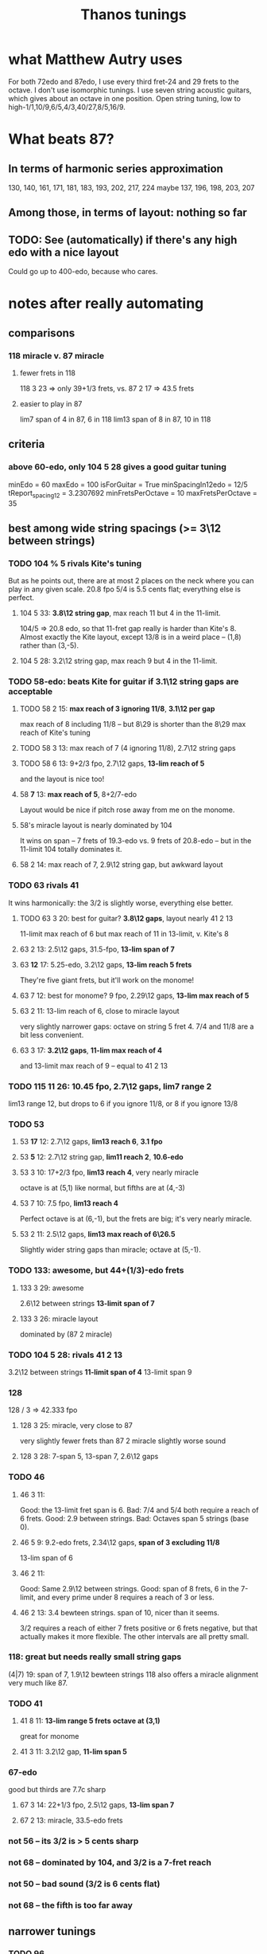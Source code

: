 #+title: Thanos tunings
#+ROAM_ALIAS: "Kite tunings"
* what Matthew Autry uses
For both 72edo and 87edo, I use every third fret-24 and 29 frets to the octave. I don't use isomorphic tunings. I use seven string acoustic guitars, which gives about an octave in one position. Open string tuning, low to high-1/1,10/9,6/5,4/3,40/27,8/5,16/9.
* What beats 87?
** In terms of harmonic series approximation
130, 140, 161, 171, 181, 183, 193, 202, 217, 224
maybe 137, 196, 198, 203, 207
** Among those, in terms of layout: nothing so far
** TODO: See (automatically) if there's *any* high edo with a nice layout
Could go up to 400-edo, because who cares.
* notes after *really* automating
** comparisons
*** 118 miracle v. 87 miracle
**** fewer frets in 118
118 3 23 => only 39+1/3 frets, vs.
87 2 17 => 43.5 frets
**** easier to play in 87
lim7 span of 4 in 87, 6 in 118
lim13 span of 8 in 87, 10 in 118
** criteria
*** above 60-edo, only 104 5 28 gives a good guitar tuning
minEdo = 60
maxEdo = 100
isForGuitar = True
minSpacingIn12edo = 12/5
   tReport_spacing12 = 3.2307692
minFretsPerOctave = 10
maxFretsPerOctave = 35
** best among wide string spacings (>= 3\12 between strings)
*** TODO 104 % 5 rivals Kite's tuning
But as he points out, there are at most 2 places on the neck where you can play in any given scale.
20.8 fpo
5/4 is 5.5 cents flat; everything else is perfect.
**** 104 5 33: *3.8\12 string gap*, max reach 11 but 4 in the 11-limit.
104/5 => 20.8 edo, so that 11-fret gap really is harder than Kite's 8.
Almost exactly the Kite layout,
except 13/8 is in a weird place -- (1,8) rather than (3,-5).
**** 104 5 28: 3.2\12 string gap, max reach 9 but 4 in the 11-limit.
*** TODO 58-edo: beats Kite for guitar if 3.1\12 string gaps are acceptable
**** TODO 58 2 15: *max reach of 3 ignoring 11/8*, *3.1\12 per gap*
max reach of 8 including 11/8 -- but 8\29 is shorter than the
8\29 max reach of Kite's tuning
**** TODO 58 3 13: max reach of 7 (4 ignoring 11/8), 2.7\12 string gaps
**** TODO 58 6 13: 9+2/3 fpo, 2.7\12 gaps, *13-lim reach of 5*
and the layout is nice too!
**** 58 *7* 13: *max reach of 5*, 8+2/7-edo
Layout would be nice if pitch rose away from me on the monome.
**** 58's miracle layout is nearly dominated by 104
It wins on span -- 7 frets of 19.3-edo vs. 9 frets of 20.8-edo --
but in the 11-limit 104 totally dominates it.
**** 58 2 14: max reach of 7, 2.9\12 string gap, but awkward layout
*** TODO 63 rivals 41
It wins harmonically: the 3/2 is slightly worse, everything else better.
**** TODO 63 3 20: best for guitar? *3.8\12 gaps*, layout nearly 41 2 13
11-limit max reach of 6
but max reach of 11 in 13-limit, v. Kite's 8
**** 63 2 13: 2.5\12 gaps, 31.5-fpo, *13-lim span of 7*
**** 63 *12* 17: 5.25-edo, 3.2\12 gaps, *13-lim reach 5 frets*
They're five giant frets, but it'll work on the monome!
**** 63 7 12: best for monome? 9 fpo, 2.29\12 gaps, *13-lim max reach of 5*
**** 63 2 11: 13-lim reach of 6, close to miracle layout
very slightly narrower gaps: octave on string 5 fret 4.
7/4 and 11/8 are a bit less convenient.
**** 63 3 17: *3.2\12 gaps*, *11-lim max reach of 4*
and 13-limit max reach of 9 -- equal to 41 2 13
*** TODO 115 11 26: 10.45 fpo, 2.7\12 gaps, *lim7 range 2*
lim13 range 12, but drops to 6 if you ignore 11/8, or 8 if you ignore 13/8
*** TODO 53
**** 53 *17* 12: 2.7\12 gaps, *lim13 reach 6*, *3.1 fpo*
**** 53 *5* 12: 2.7\12 string gap, *lim11 reach 2*, *10.6-edo*
**** 53 3 10: 17+2/3 fpo, *lim13 reach 4*, very nearly miracle
octave is at (5,1) like normal, but fifths are at (4,-3)
**** 53 7 10: 7.5 fpo, *lim13 reach 4*
Perfect octave is at (6,-1), but the frets are big; it's very nearly miracle.
**** 53 2 11: 2.5\12 gaps, *lim13 max reach of 6\26.5*
Slightly wider string gaps than miracle; octave at (5,-1).
*** TODO 133: awesome, but 44+(1/3)-edo frets
**** 133 3 29: awesome
2.6\12 between strings
*13-limit span of 7*
**** 133 3 26: miracle layout
dominated by (87 2 miracle)
*** TODO 104 5 28: rivals 41 2 13
3.2\12 between strings
*11-limit span of 4*
 13-limit span 9
*** 128
128 / 3 => 42.333 fpo
**** 128 3 25: miracle, very close to 87
very slightly fewer frets than 87 2 miracle
slightly worse sound
**** 128 3 28: 7-span 5, 13-span 7, 2.6\12 gaps
*** TODO 46
**** 46 3 11:
 Good: the 13-limit fret span is 6.
 Bad: 7/4 and 5/4 both require a reach of 6 frets.
 Good: 2.9 between strings.
 Bad: Octaves span 5 strings (base 0).
**** 46 5 9: 9.2-edo frets, 2.34\12 gaps, *span of 3 excluding 11/8*
13-lim span of 6
**** 46 2 11:
 Good: Same 2.9\12 between strings.
 Good: span of 8 frets, 6 in the 7-limit, and every prime under 8 requires a reach of 3 or less.
**** 46 2 13: 3.4 bewteen strings. span of 10, nicer than it seems.
 3/2 requires a reach of either 7 frets positive or 6 frets negative,
   but that actually makes it more flexible.
 The other intervals are all pretty small.
*** 118: great but needs really small string gaps
(4|7) 19: span of 7, 1.9\12 bewteen strings
118 also offers a miracle alignment very much like 87.
*** TODO 41
**** 41 8 11: *13-lim range 5 frets* *octave at (3,1)*
great for monome
**** 41 3 11: 3.2\12 gap, *11-lim span 5*
*** 67-edo
good but thirds are 7.7c sharp
**** 67 3 14: 22+1/3 fpo, 2.5\12 gaps, *13-lim span 7*
**** 67 2 13: miracle, 33.5-edo frets
*** not 56 -- its 3/2 is > 5 cents sharp
*** not 68 -- dominated by 104, and 3/2 is a 7-fret reach
*** not 50 -- bad sound (3/2 is 6 cents flat)
*** not 68 -- the fifth is too far away
** narrower tunings
*** TODO 96
96 9 20: 10.666 fpo, 2.5\12 gaps, span of 8 (or 5 ignoring 11/8)
96 3 17: spaced 2.1\12, span of 8 frets, 5-limit span 4 frets
*** TODO 166 7 30: reach of 4 in 11-limit, 2.1\12 between strings
reach of 10 in 13-limit
*** TODO 111 7 18: reach of 6 in 11-limit, 1.9\12 between strings
almost dominated by 166, except this has
reach of 9 in the 13-limit
*** 99 3 16: reach of 3 in 11-limit, 1.94\12 between strings
*** 130 4 21: reach of 7 in 11-limit, 1.93\12 between strings
*** 118, 94 close-spaced both give nice narrow ranges
but they're awkwardly arranged.
*** 94
**** 94 7 23: *13.43-edo*, *2.9\12 gaps*, *great sound*
but harder to play than 41-edo: the max reach is 8\13.5 rather than 8\20.5
**** 94 7 18: string gap 2.3]12, span of 7 frets, but awkward
**** 94 4 17 is great for 11-limit
max fret reach of 4 (but 10 in the 13-limit).
** individual tunings
*** not 74: 3/2 is 4.7 cents flat
*** not 78: 3/2 is 5.7 cents sharp
*** 103
*** 130 4 19, span 13, 7-limit span of 3, spaced 1.9\12
*** 46 is very worthy
*** 87 is incredible, with various good spacings (2,3,5)
87 / 3, spaced 17\87 looks best.
But this one's also good: thanosreport 87 3 14
*** 94 is great
**** 94 mod 7, 16\94: span of 7, 5-limit span of 2, 2\12 bewteen strings
**** 94 4 17: span of 10, 11-limit span of 4, 2.2\12 between strings
*** 77 3 17 seems best in 77-edo
2.65\12 between strings
max reach 9, but 6 if you ignore 11/8
* To find these quickly,
run `thanos'' modulus maxFretDistance` for a given modulus.
(e.g. for Kite tuning the modulus is 2.)
* after automating the search
** TODO 104 mod 5! span of 9 frets, or 4 in the 11-limit!
** TODO 68 is good.
> myPrint $ bests 68
(3 % 2,(40,7059,39.273))
(5 % 4,(22,3882,19.215))
(7 % 4,(55,9706,17.62328))
(11 % 8,(31,5471,-42.59))
(13 % 8,(48,8471,65.3116176010135))
(17 % 8,(67,11824,-1226.024))


    { report_edo = 68
    , report_modulus = 2
    , report_spacing = 17
    , report_spacing12 = 3.0
    , report_fretSpan = 13
    , report_fretSpan12 = 4.58
    , report_intervalReports =
        [ 22 steps = 5 % 4: string 2 fret -6
        , 31 steps = 11 % 8: string 1 fret 7
        , 40 steps = 3 % 2: string 2 fret 3
        , 48 steps = 13 % 8: string 2 fret 7
        , 55 steps = 7 % 4: string 3 fret 2
        , 68 steps = 2 % 1: string 4 fret 0
** TODO 94 mod 7! span of 8 frets! 4 in the 7-limit!
** TODO 84 mod 5!
** 89 mod 5
estTunings 89
[ ThanosReport
    { report_edo = 89
    , report_modulus = 5
    , report_spacing = 19
    , report_fretSpan = 10
    , report_intervalReports =
        [ 29 steps = 5 % 4: string 1 fret 2
        , 41 steps = 11 % 8: string 4 fret -7
        , 52 steps = 3 % 2: string 3 fret -1
        , 62 steps = 13 % 8: string 3 fret 1
        , 72 steps = 7 % 4: string 3 fret 3
        , 89 steps = 2 % 1: string 6 fret -5
        ]
** TODO 90 mod 5! span of 7 frets!
** TODO 55 mod 4, span of 4 frets!
** TODO 65 mod 4, span of 5 frets!
** TODO 50 mod 3, span of 5 frets!
** 78 is nice
** 72 edo, modulo 3, 14\72 between strings: max reach of 7 frets
** 109 edo! modulo 4! 25\109 between frets: max reach of 10 frets
And those are frets of 109/4 ~ 27 edo.
* Highlights
** 87-edo works incredibly as 43.5-edo, and well as 29-edo
*** 87 2 19: 2.6\12 between strings, max reach 7
*** 87 2 17: miracle, max reach 8
*** Using 43.5-edo to play 87-edo gives miraculously small reaches.
**** Spacing strings by 17\87 gives the 41-edo layout, max stretch 2.2 \12.
max reach: 8\43.5, or in 12-edo, 2.21
((28,5 % 4),(2,-3))
((40,11 % 8),(2,3))
((51,3 % 2),(3,0))
((61,13 % 8),(3,5))
((70,7 % 4),(4,1))
((87,2 % 1),(5,1))
**** Spacing strings by 19\87 gives a maximum reach of 1.9\12.
It'll take a full 6 strings to span one octave,
but it'll sound great and play easy.
The max 7-limit stretch is 5 frets; 11-limit, 6 frets; 13-limit, 7 frets.

28\87 = 5 % 4  = 2 strings - 5 frets
40\87 = 11 % 8 = 2 strings + 1 frets
51\87 = 3 % 2  = 3 strings - 3 frets
61\87 = 13 % 8 = 3 strings + 2 frets
70\87 = 7 % 4  = 4 strings - 3 frets
87\87 = 2 % 1  = 5 strings - 4 frets
**** Spacing strings by 21\87 gives a maximum reach of 2.5\12.
((28,5 % 4),(2,-7))
((40,11 % 8),(2,-1))
((51,3 % 2),(3,-6))
((61,13 % 8),(3,-1))
((70,7 % 4),(4,-7))
((87,2 % 1),(5,-9))
*** Using 29-edo to play 87-edo works okay.
32 \ 87 spacing => max reach of 17\29 ~ 7   \ 12 and 2/1 ~ 4 open strings.

There are also these, but they seem dominated by the 43.5-edo schemes.
17 \ 87 spacing => max reach of 10\29 ~ 4.1 \ 12 and 2/1 ~ 6 open strings.
23 \ 87 spacing => max reach of 14\29 ~ 5.8 \ 12 and 2/1 ~ 5 open strings.
*** Nothing higher works well.
** 72-edo works great
*** mod 2, 25\72 has max reach of 8\72 = 2.7\12
25, max reach: 8, or in 12-edo, 2.6666666666666665
((23,5 % 4),(1,-1))
((33,11 % 8),(1,4))
((42,3 % 2),(2,-4))
((50,13 % 8),(2,0))
((58,7 % 4),(2,4))
** 80: something dominates it
*** this is its best
   { tReport_edo = 80
   , tReport_modulus = 4
   , tReport_spacing = 17
   , tReport_spacing12 = 2.55
   , tReport_fretSpan = 10
   , tReport_fretSpan12 = 6.0
   , tReport_intervalReports =
       [ 26 steps = 5 % 4: string 2 fret -2
       , 37 steps = 11 % 8: string 1 fret 5
       , 47 steps = 3 % 2: string 3 fret -1
       , 56 steps = 13 % 8: string 4 fret -3
       , 65 steps = 7 % 4: string 5 fret -5
       , 80 steps = 2 % 1: string 4 fret 3
       ]
   }
*** mod 2, 15\80, max reach: 6, or in 12-edo, 1.8
((26,5 % 4),(2,-2))
((37,11 % 8),(3,-4))
((47,3 % 2),(3,1))
((56,13 % 8),(4,-2))
((65,7 % 4),(5,-5))
*** mod 3, 28\80, max reach: 13, or in 12-edo, 5.85
((26,5 % 4),(2,-10))
((37,11 % 8),(1,3))
((47,3 % 2),(2,-3))
((56,13 % 8),(2,0))
((65,7 % 4),(2,3))
** 84
*** 84 8 19: dominated by 115
it's the same layout
*** 84 8.4 19: 2.7\12 gaps, *7-lim range 7\8.4 frets*
but 7 frets of 8.4 edo is a huge range.
*** 84 5 16: 2.3\12 between strings, reach of 9
reach of 7 ignoring 11/8
*** mod 5, spaced 22\84, max reach: 7, or in 12-edo, 5.0
((27,5 % 4),(1,1))
((39,11 % 8),(2,-1))
((49,3 % 2),(2,1))
((59,13 % 8),(2,3))
((68,7 % 4),(4,-4))
*** mod 2, spaced 17\84, max reach: 11, or in 12-edo, 3.142857142857143
((27,5 % 4),(1,5))
((39,11 % 8),(3,-6))
((49,3 % 2),(3,-1))
((59,13 % 8),(3,4))
((68,7 % 4),(4,0))
*** mod 3, spaced 31\84, max reach: 14, or in 12-edo, 6.0
((27,5 % 4),(0,9))
((39,11 % 8),(0,13))
((49,3 % 2),(1,6))
((59,13 % 8),(2,-1))
((68,7 % 4),(2,2))
** 68-edo works great
*** TODO mod 2, 11\68, max reach: 4, or in 12-edo, 1.4
((22,5 % 4),(2,0))
((31,11 % 8),(3,-1))
((40,3 % 2),(4,-2))
((48,13 % 8),(4,2))
((55,7 % 4),(5,0))
*** TODO mod 2, 13\68, max reach: 6, or in 12-edo, 2.117
((22,5 % 4),(2,-2))
((31,11 % 8),(3,-4))
((40,3 % 2),(4,-6))
((48,13 % 8),(4,-2))
((55,7 % 4),(5,-5))
((68,2 % 1),(6,-5))
*** mod 4, 13\68, max reach: 7, or in 12-edo, 4.94
((22,5 % 4),(2,-1))
((31,11 % 8),(3,-2))
((40,3 % 2),(4,-3))
((48,13 % 8),(4,-1))
((55,7 % 4),(3,4))
((68,2 % 1),(4,4))
*** mod 3, 23\68, max reach: 11, or in 12-edo, 5.823529411764706
((22,5 % 4),(2,-8))
((31,11 % 8),(2,-5))
((40,3 % 2),(2,-2))
((48,13 % 8),(3,-7))
((55,7 % 4),(2,3))
((68,2 % 1),(4,-8))
** 63 is interesting
sounds good
*** 63 3 17: nearly identical to (but dominated by) 104
*** evens, 17\63, max reach: 13, or in 12-edo, 4.9
((20,5 % 4),(2,-7))
((29,11 % 8),(1,6))
((37,3 % 2),(3,-7))
((44,13 % 8),(2,5))
((51,7 % 4),(3,0))
*** mod 3, 20\63, max reach: 11, or in 12-edo, 6.3
((20,5 % 4),(1,0))
((29,11 % 8),(1,3))
((37,3 % 2),(2,-1))
((44,13 % 8),(1,8))
((51,7 % 4),(3,-3))
*** mod 5, 22\63, max reach: 7, or in 12-edo, 6.7
((20,5 % 4),(0,4))
((29,11 % 8),(2,-3))
((37,3 % 2),(1,3))
((44,13 % 8),(2,0))
((51,7 % 4),(3,-3))
** 46-edo works pretty well.
*** Spaced 11\46, max reach is 4.2\12, or 2.6 in 7-limit.
The hardest intervals are also the least important -- 11/8 and 13/8.
11, max reach: 8\23, or in 12-edo, 4.173913043478261
15\87 = 5 % 4  = 1 strings + 2 frets
21\87 = 11 % 8 = 1 strings + 5 frets
27\87 = 3 % 2  = 3 strings - 3 frets
32\87 = 13 % 8 = 2 strings + 5 frets
37\87 = 7 % 4  = 3 strings + 2 frets
46\87 = 2 % 1  = 4 strings + 1 frets
*** Spaced 13\46 and skipping every other, the max reach is 5.2\12
13, max reach: 10\23, or in 12-edo, 5.2
15\87 = 5 % 4  = 1 strings + 1 frets
27\87 = 3 % 2  = 3 strings - 6 frets
21\87 = 11 % 8 = 1 strings + 4 frets
32\87 = 13 % 8 = 2 strings + 3 frets
37\87 = 7 % 4  = 3 strings - 1 frets
46\87 = 2 % 1  = 4 strings - 3 frets
*** Spaced 4/3=19\46, skipping every other: max reach is 6.3\12
max reach: 12\23, or in 12-edo, 6.260869565217392
15\87 = 5 % 4  = 1 strings - 2 frets
27\87 = 3 % 2  = 1 strings + 4 frets
21\87 = 11 % 8 = 1 strings + 1 frets
32\87 = 13 % 8 = 2 strings - 3 frets
37\87 = 7 % 4  = 1 strings + 9 frets
46\87 = 2 % 1  = 2 strings + 4 frets
*** Spaced 20\46 and keeping only every third note (!), it works for melody.
max reach is 10 frets, or in 12-edo, 7.826086956521739
THis would be a 15.333333-edo guitar.
But the problem is the third and fifth are both on string 0.
* DONE ? some work I did
** for 46-edo on 23-edo guitar
*** Maximum convenient stretch is probably around 9 frets of 23-edo.
 5 frets of 12 edo is like 9.5 frets of 23-edo.
*** Tuned 15\46 apart
**** 7 open strings span 2 octaves - 2\46
 6*15 = 90
**** intervals
***** 27\46
 1 string higher, 6 frets up (15 + 6*2 = 27)
 3 strings higher, 9 frets down (45 - 9*2 = 27
***** 37\46
 3 strings higher, 4 frets down (45 - 4*2 = 37)
 1 string higher, 11 frets up (15 + 11*2 = 37)
****** octave: 83\46 = 5 strings up + 4 frets up
 5*15 + 4*2 = 75 + 8
***** 12\46
 same string, 6 frets higher
****** octave: 58 = 4 strings up, 1 fret down
***** 15\46: 1 string, 0 frets apart
****** octave: 61\46
 5 strings - 7 frets
 3 strings + 8 frets
***** 21\46
 1 string + 3 frets
*** Tuned 13\46 apart
**** 8 open strings span 2 octaves - 1\46
 7*13 = 91
**** intervals
(*13) <$> [0..6] = [0,13,26,39,52,65,78]
***** 12\46: splits a difference, 0 or 2 strings
2 strings - 7 frets, or
          + 6 frets
***** 15\46 = 1 string  + 1 fret
***** 19\46 = 1 string  + 3 frets, or
 3 strings - 10 frets
***** 21\46 = 1 string  + 5 frets, or
 3 strings - 9 frets
***** 27\46: splits a difference, 1 or 3 strings
 3 strings - 6 frets
 1 string + 7 frets
***** 32\46 = 2 strings + 3 frets
***** 37\46 = 3 strings - 1 fret
***** octave = 4 strings - 3 frets, or
 2 strings + 10 frets
** for 87-edo
*** intervals on a 17\87-isomorphically tuned 43.5-edo guitar
(\*17) <$> [0..5] = [0,17,34,51,68,85,102]

28\87 = 5 % 4  = 2 strings - 3 frets
40\87 = 11 % 8 = 2 strings + 3 frets
51\87 = 3 % 2  = 3 strings
61\87 = 13 % 8 = 3 strings + 5 frets
70\87 = 7 % 4  = 4 strings + 1 frets
87\87 = 2 % 1  = 5 strings + 1 frets

16/15 = 8  \ 87 =             4 frets
8/7   = 17 \ 87 = 1 string
7/6   = 19 \ 87 = 1 string  + 1 fret
6/5   = 23 \ 87 = 1 string  + 3 frets
*** TODO intervals on a 19\87-isomorphically tuned 43.5-edo guitar
Max reach: 8 frets
(\*19) <$> [0..5] = [0,19,38,57,76,95]

28\87 = 5 % 4  = 2 strings - 5 frets
40\87 = 11 % 8 = 2 strings + 1 frets
51\87 = 3 % 2  = 3 strings - 3 frets
61\87 = 13 % 8 = 3 strings + 2 frets
70\87 = 7 % 4  = 4 strings - 3 frets
87\87 = 2 % 1  = 5 strings - 4 frets

16/15 = 8  \ 87 =             4 frets
8/7   = 17 \ 87 = 1 string  - 1 fret
7/6   = 19 \ 87 = 1 string
6/5   = 23 \ 87 = 1 string  + 2 frets
*** 21\87
max reach: 8
28\87 = 5 % 4  = 2 strings - 7 frets
40\87 = 11 % 8 = 2 strings - 1 frets
51\87 = 3 % 2  = 3 strings - 6 frets
61\87 = 13 % 8 = 3 strings - 1 frets
70\87 = 7 % 4  = 4 strings - 7 frets
87\87 = 2 % 1  = 5 strings - 9 frets
*** What about using 29-edo?
The best are
**** tuned 20\87 apart
5/4   = 28 \ 87 = 1 mod 3 = 2 strings - 4 frets
11/8  = 40 \ 87 = 1 mod 3 = 2 strings
3/2   = 51 \ 87 = 0 mod 3 = 3 strings - 3 frets
13/8  = 61 \ 87 = 1 mod 3 = 2 strings + 7 frets
7/4   = 70 \ 87 = 1 mod 3 = 2 strings + 10 frets, 5 strings - 10 frets
2/1   = 87 \ 87 = 0 mod 3 = 3 strings + 9 frets

16/15 = 8  \ 87 = 2 mod 3 = 1 string - 4 frets
8/7   = 17 \ 87 = 2 mod 3 = 1 string - 1 fret
7/6   = 19 \ 87 = 1 mod 3 = 2 strings - 7 frets
6/5   = 23 \ 87 = 2 mod 3 = 1 string + 1 fret
**** tuned 19\87 apart
(*19) <$> [0..6] = [0,19,38,57,76,95,114]
5/4   = 28 \ 87 = 1 mod 3 = 1 string + 3 frets
11/8  = 40 \ 87 = 1 mod 3 = 1 string + 7 frets
3/2   = 51 \ 87 = 0 mod 3 = 3 strings - 2 frets
13/8  = 61 \ 87 = 1 mod 3 = 4 strings - 5 frets
7/4   = 70 \ 87 = 1 mod 3 = 4 strings - 2 frets
2/1   = 87 \ 87 = 0 mod 3 = 3 strings + 10 frets, or 6 strings - 9 frets
**** TODO tuned 17\87 apart
10 fret max reach in 13-limit.
7 fret max reach in 11-limit.
The 4th string is unused.

(*17) <$> [0..5] = [0, 17,34,51, 68,85,102]
28\87 = 5 % 4  = 2 strings - 2 frets
40\87 = 11 % 8 = 2 strings + 2 frets
51\87 = 3 % 2  = 3 strings + 0 frets
61\87 = 13 % 8 = 5 strings - 8 frets
70\87 = 7 % 4  = 5 strings - 5 frets
87\87 = 2 % 1  = 6 strings - 5 frets

16/15 = 8  \ 87 = 2 mod 3 = 1 string - 3 frets
8/7   = 17 \ 87 = 2 mod 3 = 1 string
7/6   = 19 \ 87 = 1 mod 3 = 2 strings - 5 frets
6/5   = 23 \ 87 = 2 mod 3 = 1 string + 2 frets
**** tuned 16\87 apart
(*16) <$> [0..5] = [0,16,32,48,64,80,96]
5/4   = 28 \ 87 = 1 mod 3 = 1 string + 4 frets
11/8  = 40 \ 87 = 1 mod 3 = 1 string + 8 frets, or 4 strings - 8 frets
3/2   = 51 \ 87 = 0 mod 3 = 3 strings + 1 fret
13/8  = 61 \ 87 = 1 mod 3 = 4 strings - 1 fret
7/4   = 70 \ 87 = 1 mod 3 = 4 strings + 2 frets
2/1   = 87 \ 87 = 0 mod 3 = 6 strings - 3 frets
**** TODO tuned 14\87 apart
(*14) <$> [0..6] = [0,14,28,42,56,70,84]
5/4   = 28 \ 87 = 1 mod 3 = 2 strings
11/8  = 40 \ 87 = 1 mod 3 = 2 strings + 4 frets
3/2   = 51 \ 87 = 0 mod 3 = 3 strings + 3 frets
13/8  = 61 \ 87 = 1 mod 3 = 5 strings - 3 frets
7/4   = 70 \ 87 = 1 mod 3 = 5 strings
2/1   = 87 \ 87 = 0 mod 3 = 6 strings + 1 fret

16/15 = 8  \ 87 = 2 mod 3 = 1 string - 2 frets
8/7   = 17 \ 87 = 2 mod 3 = 1 string + 1 fret
7/6   = 19 \ 87 = 1 mod 3 = 2 strings - 3 frets
6/5   = 23 \ 87 = 2 mod 3 = 1 string + 3 frets
*** mod 4?
8/7   = 17 \ 87 = 1 mod 4
5/4   = 28 \ 87 = 0 mod 4
11/8  = 40 \ 87 = 0 mod 4
3/2   = 51 \ 87 = 3 mod 4
13/8  = 61 \ 87 = 1 mod 4
7/4   = 70 \ 87 = 2 mod 4
2/1   = 87 \ 87 = 3 mod 4
*** mod 5?
8/7   = 17 \ 87 = 2 mod 5
5/4   = 28 \ 87 = 3 mod 5
11/8  = 40 \ 87 = 0 mod 5
3/2   = 51 \ 87 = 1 mod 5
13/8  = 61 \ 87 = 1 mod 5
7/4   = 70 \ 87 = 0 mod 5
2/1   = 87 \ 87 = 2 mod 5
*** mod 7?
5/4   = 28 \ 87 = 0 mod 4
11/8  = 40 \ 87 = 0 mod 4
3/2   = 51 \ 87 = 3 mod 4
13/8  = 61 \ 87 = 1 mod 4
7/4   = 70 \ 87 = 2 mod 4
2/1   = 87 \ 87 = 3 mod 4
flip mod 7 <$> [28, 40, 51, 61, 70, 87]
